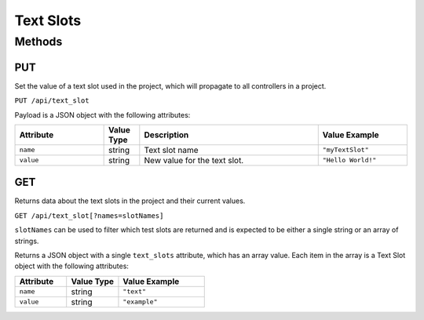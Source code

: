 Text Slots
##########

Methods
*******

.. _text-slot-http-put:

PUT
===

Set the value of a text slot used in the project, which will propagate to all controllers in a project.

``PUT /api/text_slot``

Payload is a JSON object with the following attributes:

.. list-table::
   :widths: 5 2 10 5
   :header-rows: 1

   * - Attribute
     - Value Type
     - Description
     - Value Example
   * - ``name``
     - string
     - Text slot name
     - ``"myTextSlot"``
   * - ``value``
     - string
     - New value for the text slot.
     - ``"Hello World!"``

.. _text-slot-http-get:

GET
===

Returns data about the text slots in the project and their current values.

``GET /api/text_slot[?names=slotNames]``

``slotNames`` can be used to filter which test slots are returned and is expected to be either a single string or an array of strings.

Returns a JSON object with a single ``text_slots`` attribute, which has an array value. Each item in the array is a Text Slot object with the following attributes:

.. list-table::
   :widths: 3 3 5
   :header-rows: 1

   * - Attribute
     - Value Type
     - Value Example
   * - ``name``
     - string
     - ``"text"``
   * - ``value``
     - string
     - ``"example"``

